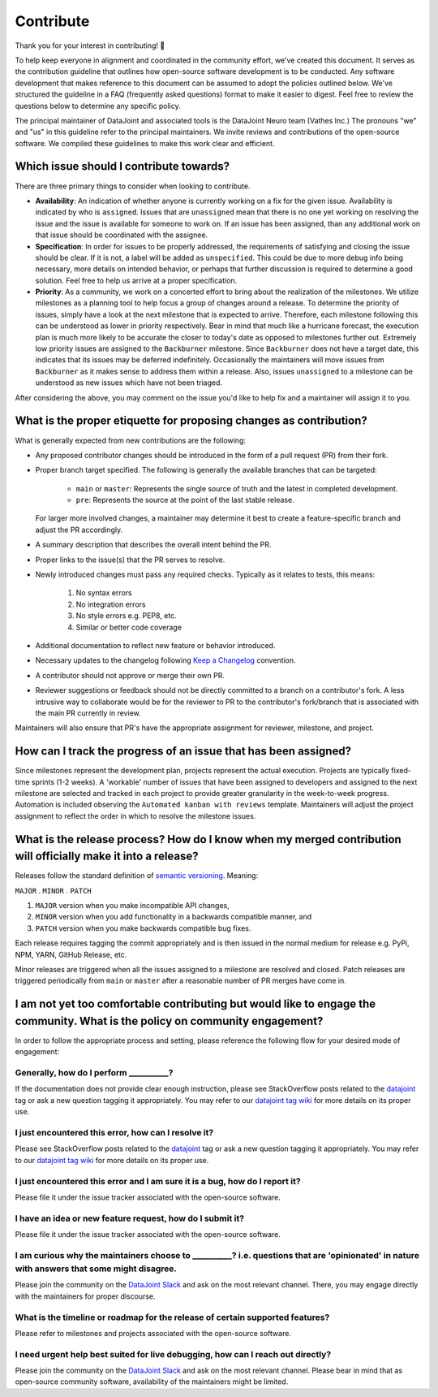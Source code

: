 .. progress: 1.0 100% Raphael

.. _contribute:

Contribute
==========
Thank you for your interest in contributing! 🤝

To help keep everyone in alignment and coordinated in the community effort, we've created this document. It serves as the contribution guideline that outlines how open-source software development is to be conducted. Any software development that makes reference to this document can be assumed to adopt the policies outlined below. We've structured the guideline in a FAQ (frequently asked questions) format to make it easier to digest. Feel free to review the questions below to determine any specific policy.

The principal maintainer of DataJoint and associated tools is the DataJoint Neuro team (Vathes Inc.) The pronouns "we" and "us" in this guideline refer to the principal maintainers. We invite reviews and contributions of the open-source software. We compiled these guidelines to make this work clear and efficient.

Which issue should I contribute towards?
----------------------------------------
There are three primary things to consider when looking to contribute.

- **Availability**: An indication of whether anyone is currently working on a fix for the given issue. Availability is indicated by who is ``assigned``. Issues that are ``unassigned`` mean that there is no one yet working on resolving the issue and the issue is available for someone to work on. If an issue has been assigned, than any additional work on that issue should be coordinated with the assignee.
- **Specification**: In order for issues to be properly addressed, the requirements of satisfying and closing the issue should be clear. If it is not, a label will be added as ``unspecified``. This could be due to more debug info being necessary, more details on intended behavior, or perhaps that further discussion is required to determine a good solution. Feel free to help us arrive at a proper specification.
- **Priority**: As a community, we work on a concerted effort to bring about the realization of the milestones. We utilize milestones as a planning tool to help focus a group of changes around a release. To determine the priority of issues, simply have a look at the next milestone that is expected to arrive. Therefore, each milestone following this can be understood as lower in priority respectively. Bear in mind that much like a hurricane forecast, the execution plan is much more likely to be accurate the closer to today's date as opposed to milestones further out. Extremely low priority issues are assigned to the ``Backburner`` milestone. Since ``Backburner`` does not have a target date, this indicates that its issues may be deferred indefinitely. Occasionally the maintainers will move issues from ``Backburner`` as it makes sense to address them within a release. Also, issues ``unassigned`` to a milestone can be understood as new issues which have not been triaged.

After considering the above, you may comment on the issue you'd like to help fix and a maintainer will assign it to you.

What is the proper etiquette for proposing changes as contribution?
-------------------------------------------------------------------
What is generally expected from new contributions are the following:

- Any proposed contributor changes should be introduced in the form of a pull request (PR) from their fork.
- Proper branch target specified. The following is generally the available branches that can be targeted:
  
    - ``main`` or ``master``: Represents the single source of truth and the latest in completed development.
    - ``pre``: Represents the source at the point of the last stable release.

  For larger more involved changes, a maintainer may determine it best to create a feature-specific branch and adjust the PR accordingly.
- A summary description that describes the overall intent behind the PR.
- Proper links to the issue(s) that the PR serves to resolve.
- Newly introduced changes must pass any required checks. Typically as it relates to tests, this means:

    1. No syntax errors
    2. No integration errors
    3. No style errors e.g. PEP8, etc.
    4. Similar or better code coverage

- Additional documentation to reflect new feature or behavior introduced.
- Necessary updates to the changelog following `Keep a Changelog <https://keepachangelog.com/en/1.0.0/>`_ convention.
- A contributor should not approve or merge their own PR.
- Reviewer suggestions or feedback should not be directly committed to a branch on a contributor's fork. A less intrusive way to collaborate would be for the reviewer to PR to the contributor's fork/branch that is associated with the main PR currently in review.

Maintainers will also ensure that PR's have the appropriate assignment for reviewer, milestone, and project.

How can I track the progress of an issue that has been assigned?
----------------------------------------------------------------
Since milestones represent the development plan, projects represent the actual execution. Projects are typically fixed-time sprints (1-2 weeks). A 'workable' number of issues that have been assigned to developers and assigned to the next milestone are selected and tracked in each project to provide greater granularity in the week-to-week progress. Automation is included observing the ``Automated kanban with reviews`` template. Maintainers will adjust the project assignment to reflect the order in which to resolve the milestone issues.

What is the release process? How do I know when my merged contribution will officially make it into a release?
----------------------------------------------------------------------------------------------------
Releases follow the standard definition of `semantic versioning <https://semver.org/spec/v2.0.0.html>`_. Meaning:

``MAJOR`` . ``MINOR`` . ``PATCH``

1. ``MAJOR`` version when you make incompatible API changes,
2. ``MINOR`` version when you add functionality in a backwards compatible manner, and
3. ``PATCH`` version when you make backwards compatible bug fixes.

Each release requires tagging the commit appropriately and is then issued in the normal medium for release e.g. PyPi, NPM, YARN, GitHub Release, etc.

Minor releases are triggered when all the issues assigned to a milestone are resolved and closed. Patch releases are triggered periodically from ``main`` or ``master`` after a reasonable number of PR merges have come in.

I am not yet too comfortable contributing but would like to engage the community. What is the policy on community engagement?
-----------------------------------------------------------------------------------------------------------------------------
In order to follow the appropriate process and setting, please reference the following flow for your desired mode of engagement:

Generally, how do I perform **__________**?
^^^^^^^^^^^^^^^^^^^^^^^^^^^^^^^^^^^^^^^^^^^
If the documentation does not provide clear enough instruction, please see StackOverflow posts related to the `datajoint <https://stackoverflow.com/questions/tagged/datajoint>`_ tag or ask a new question tagging it appropriately. You may refer to our `datajoint tag wiki <https://stackoverflow.com/tags/datajoint/info>`_ for more details on its proper use.

I just encountered this error, how can I resolve it?
^^^^^^^^^^^^^^^^^^^^^^^^^^^^^^^^^^^^^^^^^^^^^^^^^^^^
Please see StackOverflow posts related to the `datajoint <https://stackoverflow.com/questions/tagged/datajoint>`_ tag or ask a new question tagging it appropriately. You may refer to our `datajoint tag wiki <https://stackoverflow.com/tags/datajoint/info>`_ for more details on its proper use.

I just encountered this error and I am sure it is a bug, how do I report it?
^^^^^^^^^^^^^^^^^^^^^^^^^^^^^^^^^^^^^^^^^^^^^^^^^^^^^^^^^^^^^^^^^^^^^^^^^^^^
Please file it under the issue tracker associated with the open-source software.

I have an idea or new feature request, how do I submit it?
^^^^^^^^^^^^^^^^^^^^^^^^^^^^^^^^^^^^^^^^^^^^^^^^^^^^^^^^^^
Please file it under the issue tracker associated with the open-source software.

I am curious why the maintainers choose to **__________**? i.e. questions that are 'opinionated' in nature with answers that some might disagree.
^^^^^^^^^^^^^^^^^^^^^^^^^^^^^^^^^^^^^^^^^^^^^^^^^^^^^^^^^^^^^^^^^^^^^^^^^^^^^^^^^^^^^^^^^^^^^^^^^^^^^^^^^^^^^^^^^^^^^^^^^^^^^^^^^^^^^^^^^^^^^^^^^
Please join the community on the `DataJoint Slack <https://join.slack.com/t/datajoint/shared_invite/enQtMjkwNjQxMjI5MDk0LTQ3ZjFiZmNmNGVkYWFkYjgwYjdhNTBlZTBmMWEyZDc2NzZlYTBjOTNmYzYwOWRmOGFmN2MyYzU0OWQ0MWZiYTE>`_ and ask on the most relevant channel. There, you may engage directly with the maintainers for proper discourse.

What is the timeline or roadmap for the release of certain supported features?
^^^^^^^^^^^^^^^^^^^^^^^^^^^^^^^^^^^^^^^^^^^^^^^^^^^^^^^^^^^^^^^^^^^^^^^^^^^^^^
Please refer to milestones and projects associated with the open-source software.

I need urgent help best suited for live debugging, how can I reach out directly?
^^^^^^^^^^^^^^^^^^^^^^^^^^^^^^^^^^^^^^^^^^^^^^^^^^^^^^^^^^^^^^^^^^^^^^^^^^^^^^^^
Please join the community on the `DataJoint Slack <https://join.slack.com/t/datajoint/shared_invite/enQtMjkwNjQxMjI5MDk0LTQ3ZjFiZmNmNGVkYWFkYjgwYjdhNTBlZTBmMWEyZDc2NzZlYTBjOTNmYzYwOWRmOGFmN2MyYzU0OWQ0MWZiYTE>`_ and ask on the most relevant channel. Please bear in mind that as open-source community software, availability of the maintainers might be limited.
